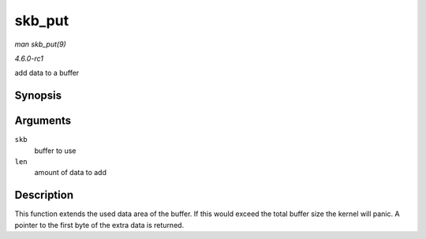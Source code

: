 
.. _API-skb-put:

=======
skb_put
=======

*man skb_put(9)*

*4.6.0-rc1*

add data to a buffer


Synopsis
========

.. c:function:: unsigned char ⋆ skb_put( struct sk_buff * skb, unsigned int len )

Arguments
=========

``skb``
    buffer to use

``len``
    amount of data to add


Description
===========

This function extends the used data area of the buffer. If this would exceed the total buffer size the kernel will panic. A pointer to the first byte of the extra data is returned.
